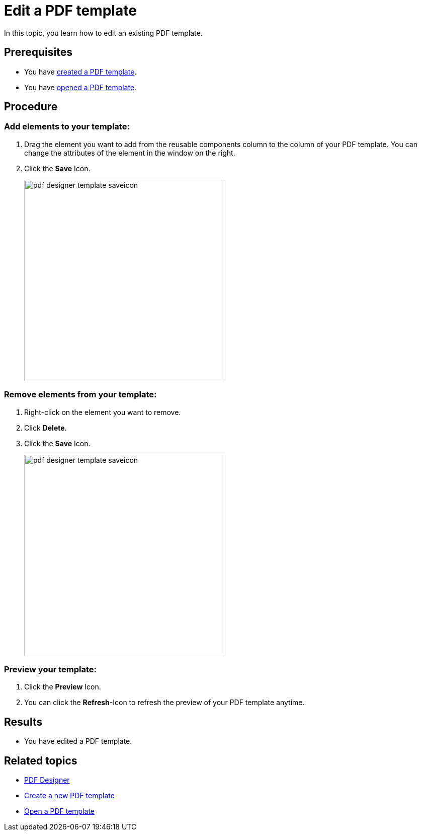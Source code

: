 = Edit a PDF template

In this topic, you learn how to edit an existing PDF template.

== Prerequisites
* You have xref:pdf-designer-create-template.adoc[created a PDF template].
* You have xref:pdf-designer-open-template.adoc[opened a PDF template].

== Procedure

===  Add elements to your template:
. Drag the element you want to add from the reusable components column to the column of your PDF template. You can change the attributes of the element in the window on the right.
. Click the *Save* Icon.
+
image:pdf-designer-template-saveicon.png[width=400]

=== Remove elements from your template:

. Right-click on the element you want to remove.
. Click *Delete*.
. Click the *Save* Icon.
+
image:pdf-designer-template-saveicon.png[width=400]

=== Preview your template:

. Click the *Preview* Icon.
//image
. You can click the *Refresh*-Icon to refresh the preview of your PDF template anytime.
//image

== Results
* You have edited a PDF template.

== Related topics
* xref:pdf-designer.adoc[PDF Designer]
* xref:pdf-designer-create-template.adoc[Create a new PDF template]
* xref:pdf-designer-open-template.adoc[Open a PDF template]